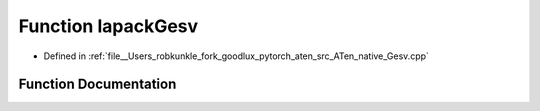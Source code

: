 .. _function_at__native__lapackGesv:

Function lapackGesv
===================

- Defined in :ref:`file__Users_robkunkle_fork_goodlux_pytorch_aten_src_ATen_native_Gesv.cpp`


Function Documentation
----------------------


.. doxygenfunction:: at::native::lapackGesv
